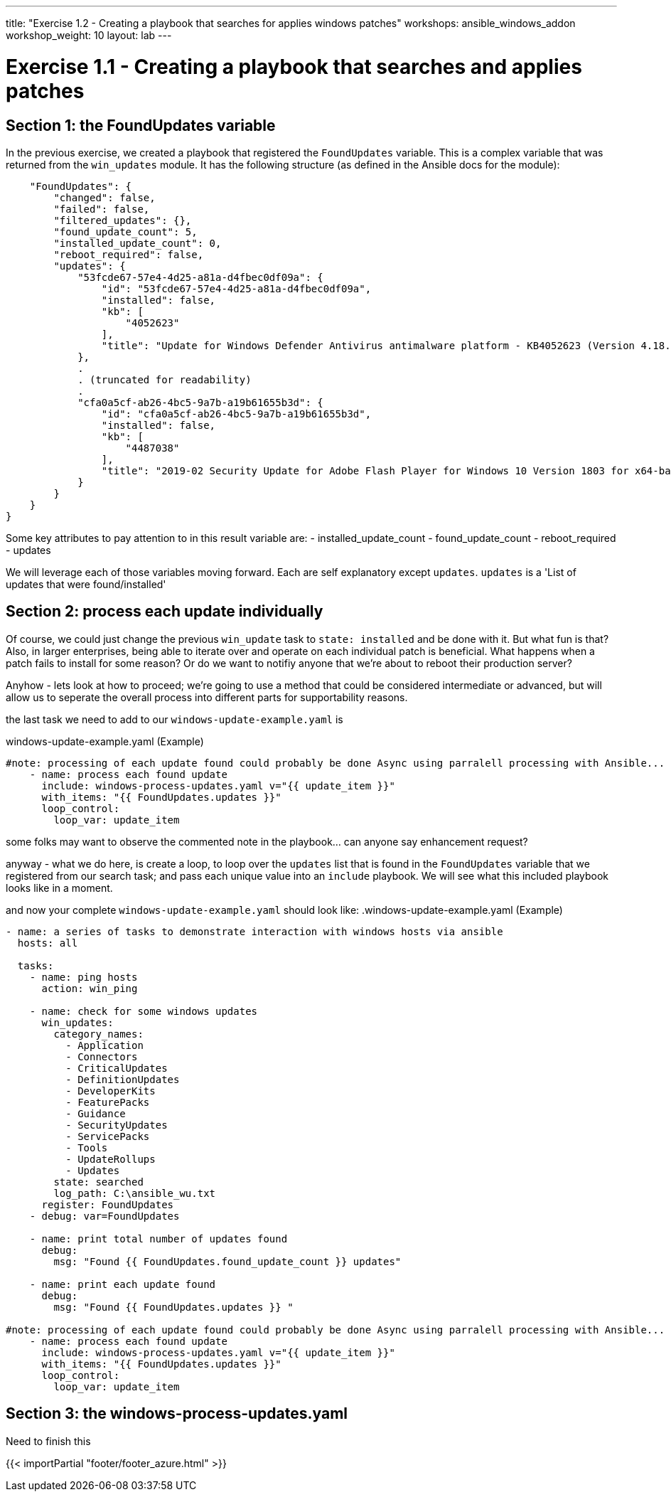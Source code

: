 ---
title: "Exercise 1.2 - Creating a playbook that searches for applies windows patches"
workshops: ansible_windows_addon
workshop_weight: 10
layout: lab
---

:domain_name: redhatgov.io
:icons: font
:imagesdir: /workshops/ansible_tower_azure/images

= Exercise 1.1 - Creating a playbook that searches and applies patches

== Section 1: the FoundUpdates variable

In the previous exercise, we created a playbook that registered the `FoundUpdates` variable.  This is a complex variable that was returned from the `win_updates` module. It has the following structure (as defined in the Ansible docs for the module):

[source,bash]
----
    "FoundUpdates": {
        "changed": false,
        "failed": false,
        "filtered_updates": {},
        "found_update_count": 5,
        "installed_update_count": 0,
        "reboot_required": false,
        "updates": {
            "53fcde67-57e4-4d25-a81a-d4fbec0df09a": {
                "id": "53fcde67-57e4-4d25-a81a-d4fbec0df09a",
                "installed": false,
                "kb": [
                    "4052623"
                ],
                "title": "Update for Windows Defender Antivirus antimalware platform - KB4052623 (Version 4.18.1902.2)"
            },
            .
            . (truncated for readability)
            .
            "cfa0a5cf-ab26-4bc5-9a7b-a19b61655b3d": {
                "id": "cfa0a5cf-ab26-4bc5-9a7b-a19b61655b3d",
                "installed": false,
                "kb": [
                    "4487038"
                ],
                "title": "2019-02 Security Update for Adobe Flash Player for Windows 10 Version 1803 for x64-based Systems (KB4487038)"
            }
        }
    }
}
----

Some key attributes to pay attention to in this result variable are:
- installed_update_count
- found_update_count
- reboot_required
- updates

We will leverage each of those variables moving forward. Each are self explanatory except `updates`. `updates` is a 'List of updates that were found/installed'

== Section 2: process each update individually

Of course, we could just change the previous `win_update` task to `state: installed` and be done with it. But what fun is that?  Also, in larger enterprises, being able to iterate over and operate on each individual patch is beneficial. What happens when a patch fails to install for some reason?  Or do we want to notifiy anyone that we're about to reboot their production server?

Anyhow - lets look at how to proceed;  we're going to use a method that could be considered intermediate or advanced, but will allow us to seperate the overall process into different parts for supportability reasons.

the last task we need to add to our `windows-update-example.yaml` is

.windows-update-example.yaml (Example)
[source,bash]
----
#note: processing of each update found could probably be done Async using parralell processing with Ansible...
    - name: process each found update
      include: windows-process-updates.yaml v="{{ update_item }}"
      with_items: "{{ FoundUpdates.updates }}"
      loop_control:
        loop_var: update_item
----

some folks may want to observe the commented note in the playbook... can anyone say enhancement request?

anyway - what we do here, is create a loop, to loop over the `updates` list that is found in the `FoundUpdates` variable that we registered from our search task; and pass each unique value into an `include` playbook. We will see what this included playbook looks like in a moment.

and now your complete `windows-update-example.yaml` should look like:
.windows-update-example.yaml (Example)
[source,bash]
----
- name: a series of tasks to demonstrate interaction with windows hosts via ansible
  hosts: all

  tasks:
    - name: ping hosts
      action: win_ping

    - name: check for some windows updates
      win_updates:
        category_names:
          - Application
          - Connectors
          - CriticalUpdates
          - DefinitionUpdates
          - DeveloperKits
          - FeaturePacks
          - Guidance
          - SecurityUpdates
          - ServicePacks
          - Tools
          - UpdateRollups
          - Updates
        state: searched
        log_path: C:\ansible_wu.txt
      register: FoundUpdates
    - debug: var=FoundUpdates

    - name: print total number of updates found
      debug:
        msg: "Found {{ FoundUpdates.found_update_count }} updates"

    - name: print each update found
      debug:
        msg: "Found {{ FoundUpdates.updates }} "

#note: processing of each update found could probably be done Async using parralell processing with Ansible...
    - name: process each found update
      include: windows-process-updates.yaml v="{{ update_item }}"
      with_items: "{{ FoundUpdates.updates }}"
      loop_control:
        loop_var: update_item

----





== Section 3: the windows-process-updates.yaml

Need to finish this




{{< importPartial "footer/footer_azure.html" >}}
